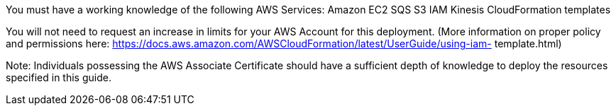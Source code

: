 // Replace the content in <>
// For example: “familiarity with basic concepts in networking, database operations, and data encryption” or “familiarity with <software>.”
// Include links if helpful. 
// You don't need to list AWS services or point to general info about AWS; the boilerplate already covers this.

You must have a working knowledge of the following AWS Services: 
Amazon EC2
SQS
S3
IAM
Kinesis
CloudFormation templates


You will not need to request an increase in limits for your AWS Account for this deployment. (More information on proper policy and permissions here: https://docs.aws.amazon.com/AWSCloudFormation/latest/UserGuide/using-iam- template.html) 
 
Note: Individuals possessing the AWS Associate Certificate should have a sufficient depth of knowledge to deploy the resources specified in this guide.